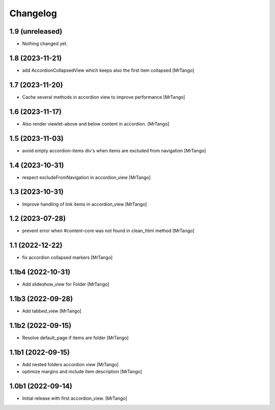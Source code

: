 Changelog
=========


1.9 (unreleased)
----------------

- Nothing changed yet.


1.8 (2023-11-21)
----------------

- add AccordionCollapsedView which keeps also the first item collapsed
  [MrTango]


1.7 (2023-11-20)
----------------

- Cache several methods in accordion view to improve performance
  [MrTango]


1.6 (2023-11-17)
----------------

- Also render viewlet-above and below content in accordion.
  [MrTango]


1.5 (2023-11-03)
----------------

- avoid empty accordion-items div's when items are excluded from navigation
  [MrTango]


1.4 (2023-10-31)
----------------

- respect excludeFromNavigation in accordion_view
  [MrTango]


1.3 (2023-10-31)
----------------

- Improve handling of link items in accordion_view
  [MrTango]


1.2 (2023-07-28)
----------------

- prevent error when #content-core was not found in clean_html method
  [MrTango]


1.1 (2022-12-22)
----------------

- fix accordion collapsed markers
  [MrTango]


1.1b4 (2022-10-31)
------------------

- Add slideshow_view for Folder
  [MrTango]


1.1b3 (2022-09-28)
------------------

- Add tabbed_view
  [MrTango]


1.1b2 (2022-09-15)
------------------

- Resolve default_page if items are folder
  [MrTango]


1.1b1 (2022-09-15)
------------------

- Add nested folders accordion view
  [MrTango]

- optimize margins and include item description
  [MrTango]


1.0b1 (2022-09-14)
------------------

- Initial release with first accordion_view.
  [MrTango]
